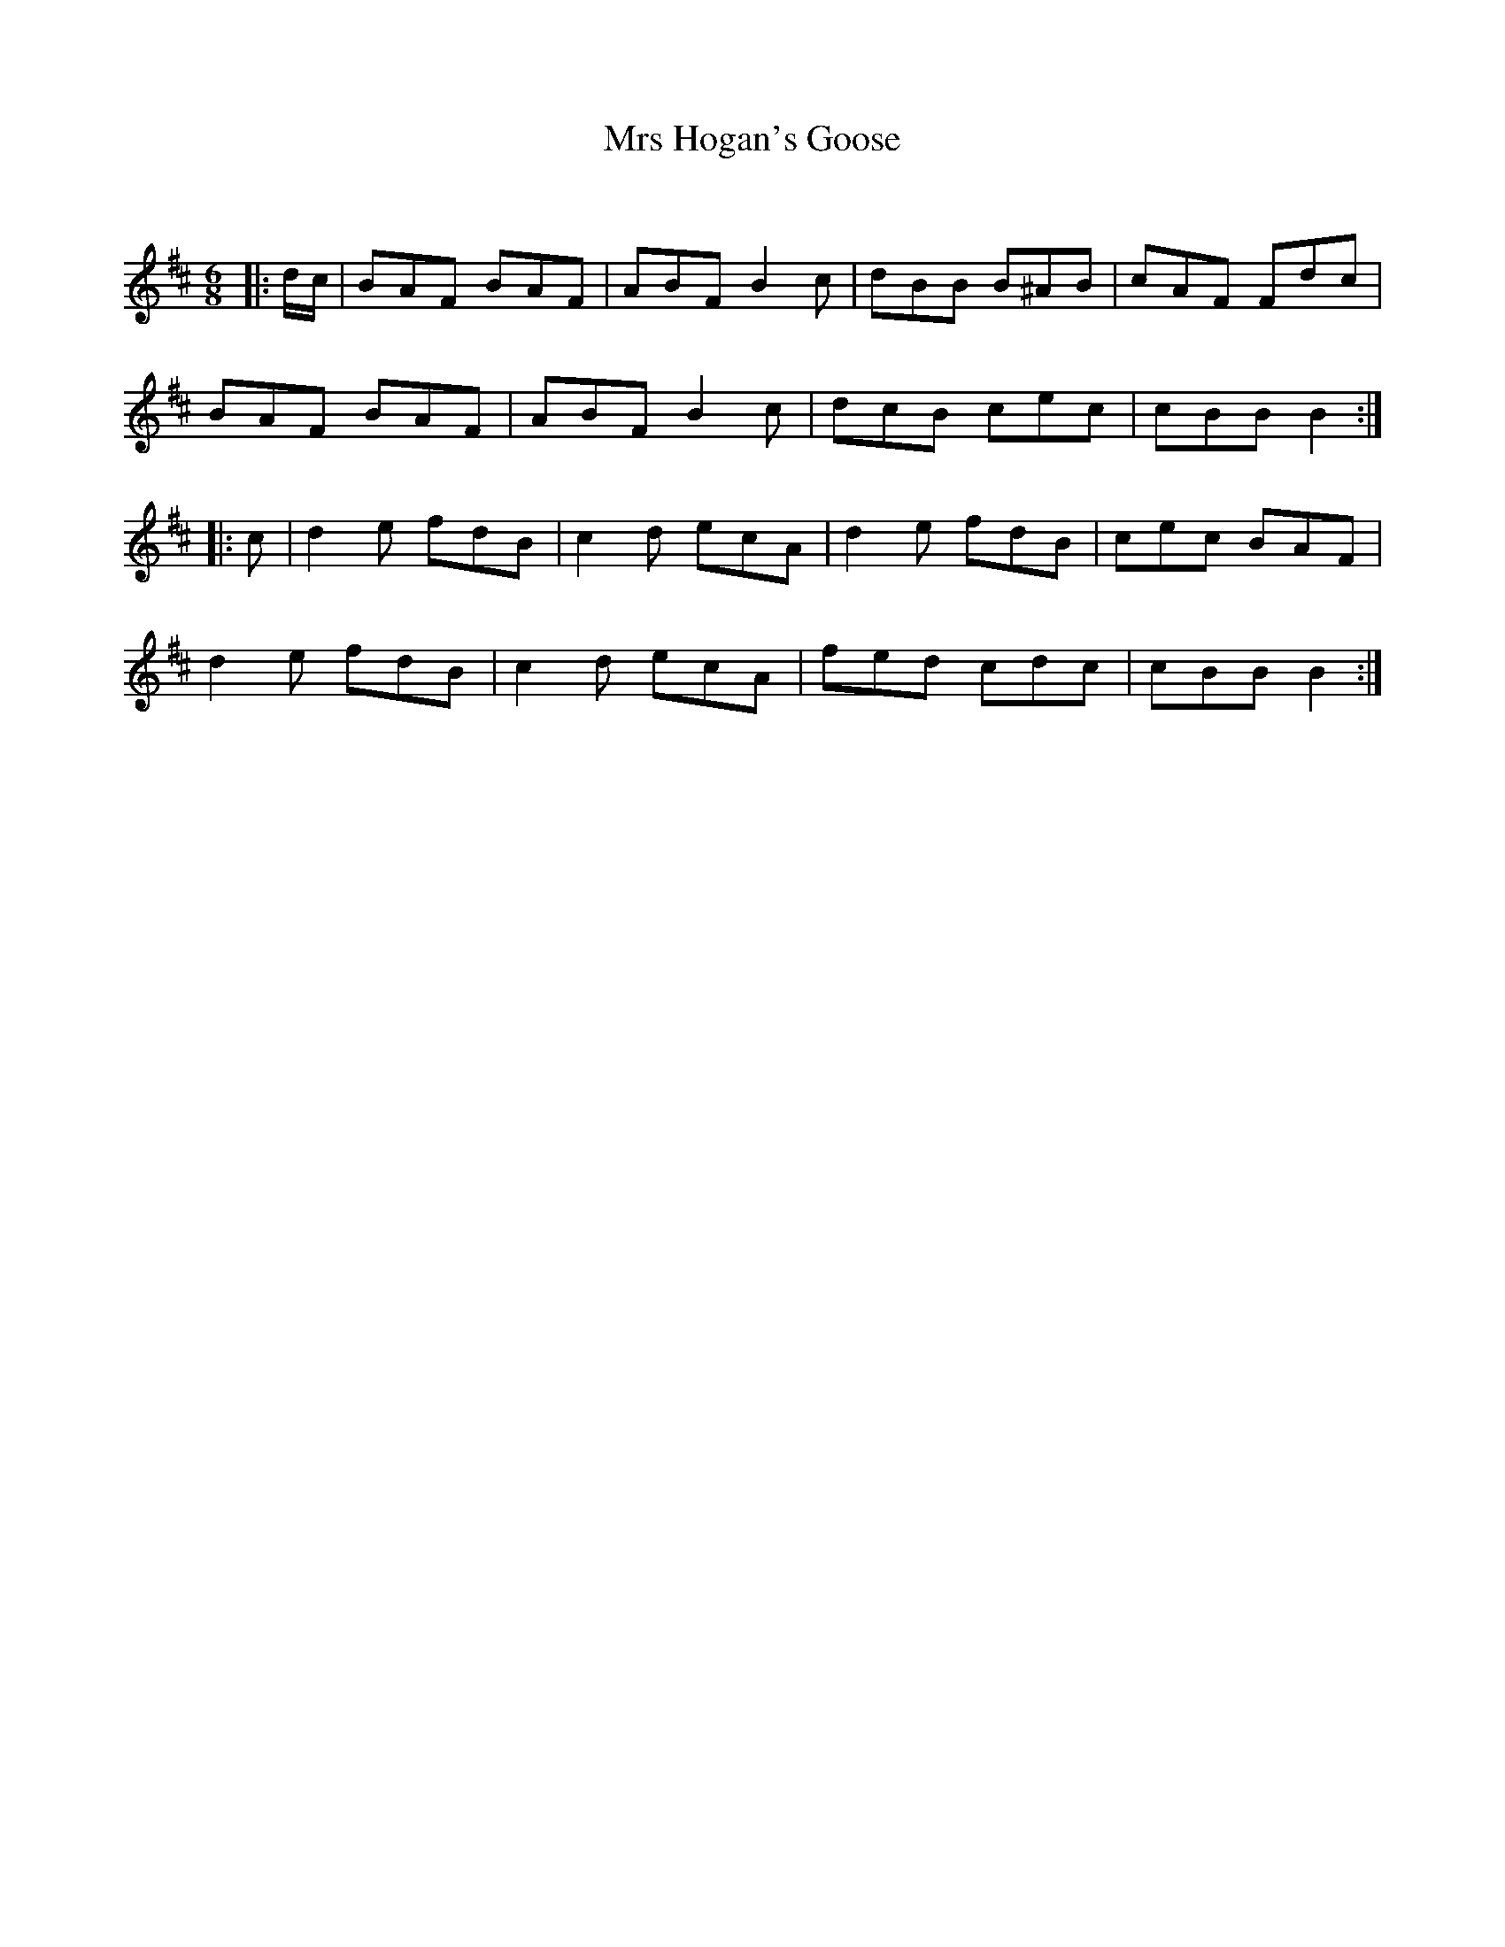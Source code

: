 X:1
T: Mrs Hogan's Goose
C:
R:Jig
Q:180
K:Bm
M:6/8
L:1/16
|:dc|B2A2F2 B2A2F2|A2B2F2 B4c2|d2B2B2 B2^A2B2|c2A2F2 F2d2c2|
B2A2F2 B2A2F2|A2B2F2 B4c2|d2c2B2 c2e2c2|c2B2B2 B4:|
|:c2|d4e2 f2d2B2|c4d2 e2c2A2|d4e2 f2d2B2|c2e2c2 B2A2F2|
d4e2 f2d2B2|c4d2 e2c2A2|f2e2d2 c2d2c2|c2B2B2 B4:|
